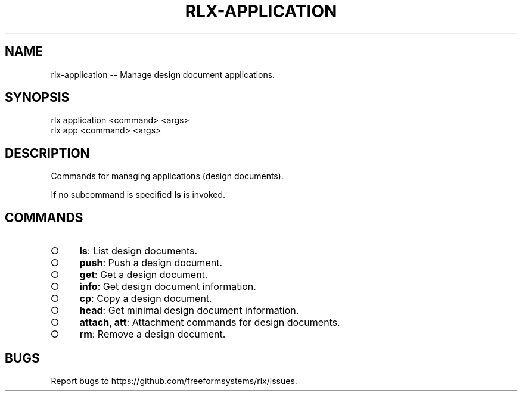 .TH "RLX-APPLICATION" "1" "September 2014" "rlx-application 0.1.138" "User Commands"
.SH "NAME"
rlx-application -- Manage design document applications.
.SH "SYNOPSIS"

.SP
rlx application <command> <args>
.br
rlx app <command> <args>
.SH "DESCRIPTION"
.PP
Commands for managing applications (design documents).
.PP
If no subcommand is specified \fBls\fR is invoked.
.SH "COMMANDS"
.BL
.IP "\[ci]" 4
\fBls\fR: List design documents.
.IP "\[ci]" 4
\fBpush\fR: Push a design document.
.IP "\[ci]" 4
\fBget\fR: Get a design document.
.IP "\[ci]" 4
\fBinfo\fR: Get design document information.
.IP "\[ci]" 4
\fBcp\fR: Copy a design document.
.IP "\[ci]" 4
\fBhead\fR: Get minimal design document information.
.IP "\[ci]" 4
\fBattach, att\fR: Attachment commands for design documents.
.IP "\[ci]" 4
\fBrm\fR: Remove a design document.
.EL
.SH "BUGS"
.PP
Report bugs to https://github.com/freeformsystems/rlx/issues.
